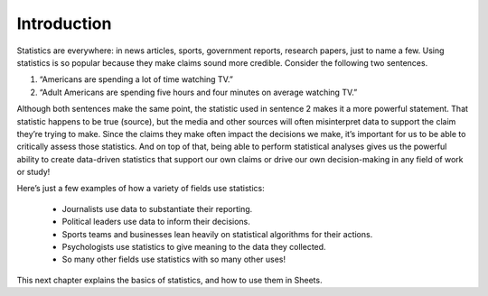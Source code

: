 .. Copyright (C)  Google, Runestone Interactive LLC
   This work is licensed under the Creative Commons Attribution-ShareAlike 4.0
   International License. To view a copy of this license, visit
   http://creativecommons.org/licenses/by-sa/4.0/.


Introduction
============

Statistics are everywhere: in news articles, sports, government reports, 
research papers, just to name a few. Using statistics is so popular because
they make claims sound more credible. Consider the following two sentences.

1. “Americans are spending a lot of time watching TV.” 
2. “Adult Americans are spending five hours and four minutes on average watching TV.” 

Although both sentences make the same point, the statistic used in sentence 2
makes it a more powerful statement. That statistic happens to be true (source), 
but the media and other sources will often misinterpret data to support the claim
they’re trying to make. Since the claims they make often impact the decisions we
make, it’s important for us to be able to critically assess those statistics. And
on top of that, being able to perform statistical analyses gives us the powerful 
ability to create data-driven statistics that support our own claims or drive our
own decision-making in any field of work or study!

Here’s just a few examples of how a variety of fields use statistics:

   -  Journalists use data to substantiate their reporting.
   -  Political leaders use data to inform their decisions.
   -  Sports teams and businesses lean heavily on statistical algorithms for their actions.
   -  Psychologists use statistics to give meaning to the data they collected.
   -  So many other fields use statistics with so many other uses!

.. image:: figures/venn_diagram.png
   :align: center

This next chapter explains the basics of statistics, and how to use them in Sheets.

